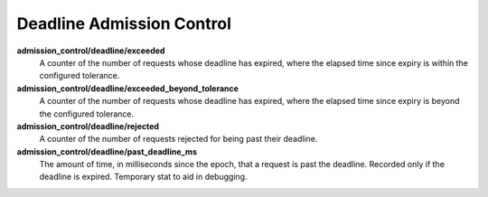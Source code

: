 Deadline Admission Control
<<<<<<<<<<<<<<<<<<<<<<<<<<

.. _deadline_admission_control_stats:

**admission_control/deadline/exceeded**
  A counter of the number of requests whose deadline has expired, where the
  elapsed time since expiry is within the configured tolerance.

**admission_control/deadline/exceeded_beyond_tolerance**
  A counter of the number of requests whose deadline has expired, where the
  elapsed time since expiry is beyond the configured tolerance.

**admission_control/deadline/rejected**
  A counter of the number of requests rejected for being past their deadline.

**admission_control/deadline/past_deadline_ms**
  The amount of time, in milliseconds since the epoch, that a request is past
  the deadline. Recorded only if the deadline is expired.
  Temporary stat to aid in debugging.
